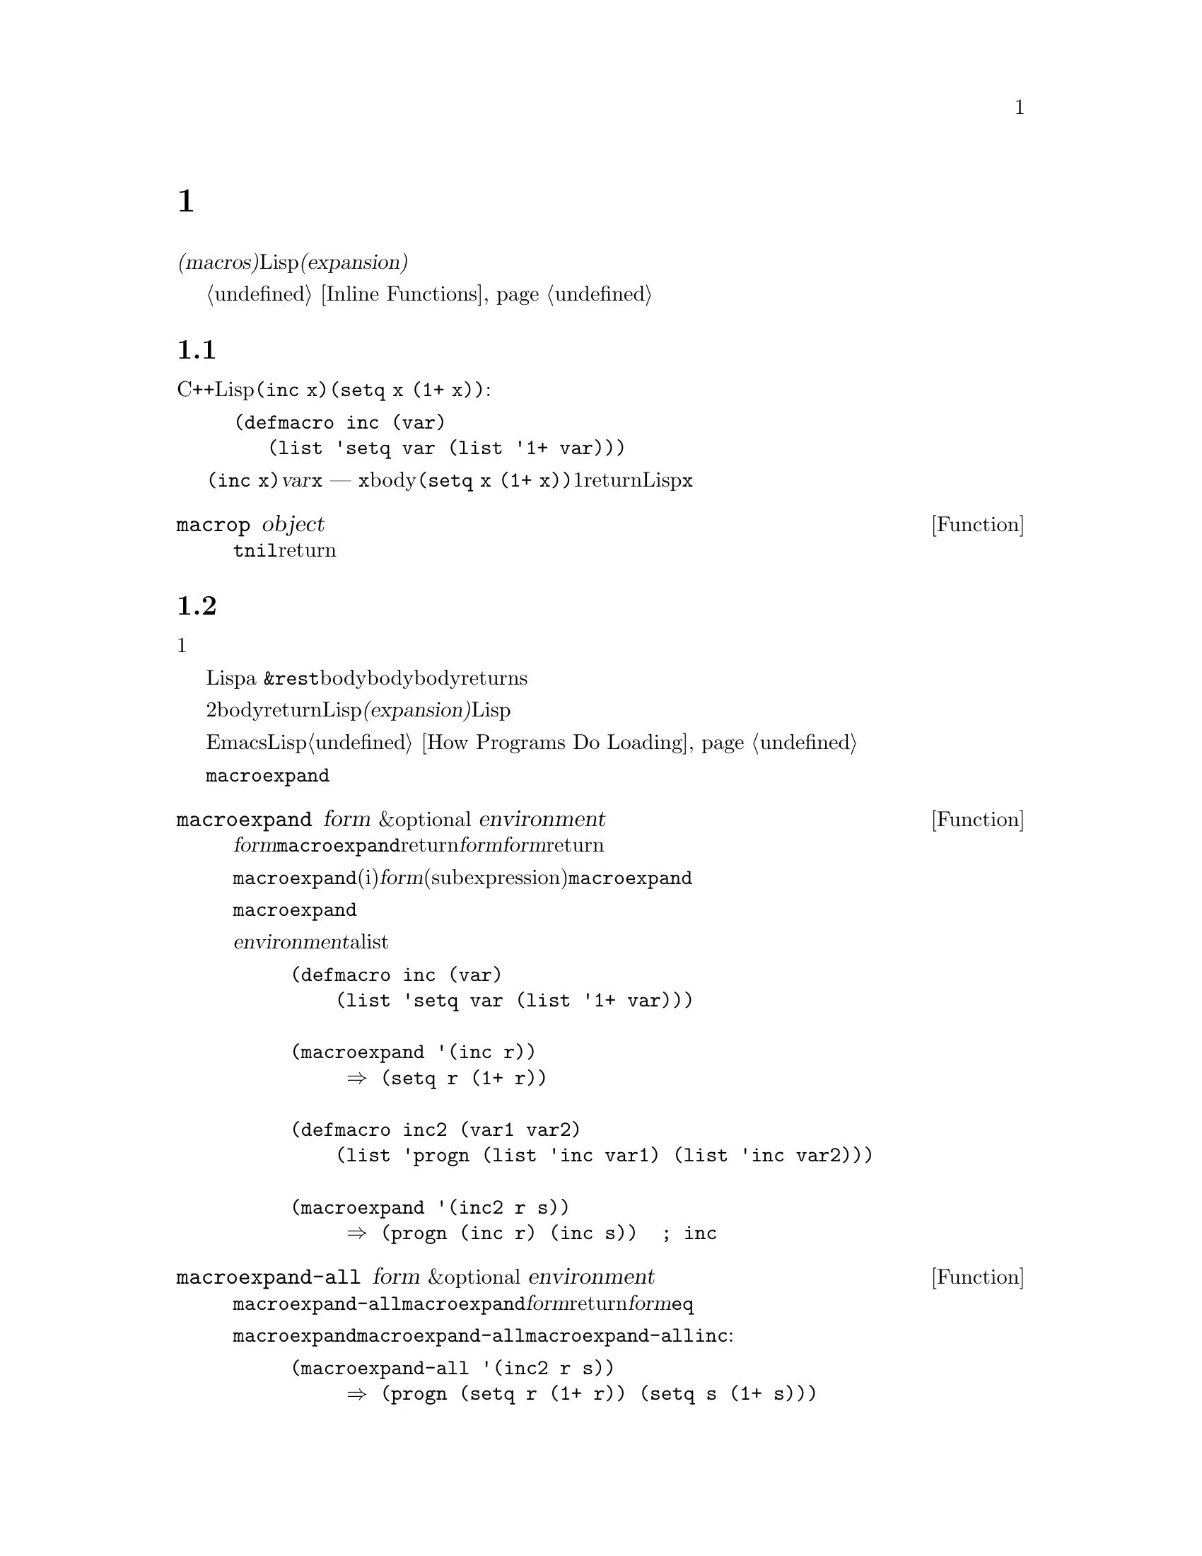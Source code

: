 @c ===========================================================================
@c
@c This file was generated with po4a. Translate the source file.
@c
@c ===========================================================================
@c -*-texinfo-*-
@c This is part of the GNU Emacs Lisp Reference Manual.
@c Copyright (C) 1990-1995, 1998, 2001-2016 Free Software Foundation,
@c Inc.
@c See the file elisp.texi for copying conditions.
@node Macros
@chapter マクロ
@cindex macros

  @dfn{マクロ(macros)}は、新たな制御構造や、他の言語機能の定義を可能にします。マクロは関数のように定義されますが、値の計算方法を指定するかわりに、値を計算する別のLisp式を計算する方法を指示します。わたしたちはこの式のことをマクロの@dfn{展開形(expansion)}と呼んでいます。

  マクロは、関数が行うように引数の値を処理するのではなく、引数のために未評価の式を処理することにより、これを行うことができます。したがってマクロは、これらの引数式またはその一部をを含む式を構築することができます。

  マクロを使用して通常の関数が行えることを行う場合、単にそれが速度面の理由ならば、かわりにインライン関数の使用を考慮してください。@ref{Inline
Functions}を参照してください。

@menu
* Simple Macro::             基本的な例。
* Expansion::                いつ、なぜ、どのようにしてマクロが展開されるか。
* Compiling Macros::         コンパイラーによりマクロが展開される方法。
* Defining Macros::          マクロ定義を記述する方法。
* Problems with Macros::     マクロ引数を何回も評価しないこと。ユーザーの変数を隠さないこと。
* Indenting Macros::         マクロ呼び出しのインデント方法の指定。
@end menu

@node Simple Macro
@section 単純なマクロの例

  Cの@code{++}演算子のように、変数の値をインクリメントするためのLisp構造を定義したいとします。@code{(inc
x)}のように記述すると、@code{(setq x (1+ x))}という効果を得たいとします。以下はこれを行うマクロ定義です:

@findex inc
@example
@group
(defmacro inc (var)
   (list 'setq var (list '1+ var)))
@end group
@end example

  これを@code{(inc x)}のように呼び出すと、引数@var{var}はシンボル@code{x}になります ---
関数のときのように@code{x}の@emph{値}では@emph{ありません}。このマクロのbodyはこれを展開の構築に使用して、展開形は@code{(setq
x (1+ x))}になります。マクロが1度この展開形をreturnすると。Lispはそれを評価するので、@code{x}はインクリメントされます。

@defun macrop object
この術後は、その引数がマクロかどうかテストして、もしマクロなら@code{t}、それ以外は@code{nil}をreturnします。
@end defun

@node Expansion
@section マクロ呼び出しの展開
@cindex expansion of macros
@cindex macro call

  マクロ呼び出しは、関数の呼び出しと同じ外観をもち、マクロの名前で始まるリストで表されます。そのリストの残りの要素は、マクロの引数になります。

  マクロ呼び出しの評価は、1つの重大な違いを除き、関数の評価と同じように開始されます。重要な違いとは、そのマクロの引数はマクロ呼び出し内で実際の式として現れます。これらの引数はマクロ定義に与えられる前には評価されません。対象的に、関数の引数は、その関数の呼び出しリストの要素を評価した結果です。

  こうして得た引数を使用して、Lispは関数呼び出しのように、マクロ定義を呼び出します。マクロの引数変数はマクロ呼び出しの引数値にバインドされるか、a
@code{&rest}引数の場合は引数地のリストになります。そして、そのマクロのbodyが実行されて、関数bodyが行うように、マクロbodyの値をreturnsします。

  マクロと関数の2つ目の重要な違いは、マクロのbodyからreturnされる値が、代替となるLisp式であることで、これはマクロの@dfn{展開(expansion)}としても知られます。Lispインタープリターは、マクロから展開形が戻されると、すぐにその展開形の評価を行います。

  展開形は通常の方法で評価されるので、もしかしたらその展開形は他のマクロの呼び出しを含むかもしれません。一般的ではありませんが、もしかすると同じマクロを呼び出すかもしれません。

  EmacsはコンパイルされていないLispファイルをロードするときに、マクロの展開を試みることに注意してください。これは常に利用可能ではありませんが、もし可能なら、それ以降の実行の速度を改善します。@ref{How
Programs Do Loading}を参照してください。

  @code{macroexpand}を呼び出すことにより、与えられたマクロ呼び出しにたいする展開形を確認することができます。

@defun macroexpand form &optional environment
@cindex macro expansion
この関数は、それがマクロ呼び出しの場合は、@var{form}を展開します。結果が他のマクロ呼び出しの場合は、結果がマクロ呼び出しでなくなるまで、順番に展開を行います。これは@code{macroexpand}からreturnされる値になります。@var{form}がマクロ呼び出しで開始されない場合、与えられた@var{form}をそのままreturnします。

@code{macroexpand}は、(たとえいくつかのiマクロ定義がそれを行っているとしても)@var{form}の部分式(subexpression)を調べないことに注意してください。たとえ部分式自身がマクロ呼び出しの場合でも、@code{macroexpand}はそれらを展開しません。

関数@code{macroexpand}は、インライン関数の呼び出しを展開しません。なぜならインライン関数の呼び出しは、通常の関数呼び出しと比較して理解が難しい訳ではないので、通常はそれを行う必要がないからです。

@var{environment}が与えられた場合、それはそのとき定義されているマクロをシャドーするマクロのalistを指定します。バイトコンパイルはこの機能を使用します。

@example
@group
(defmacro inc (var)
    (list 'setq var (list '1+ var)))
@end group

@group
(macroexpand '(inc r))
     @result{} (setq r (1+ r))
@end group

@group
(defmacro inc2 (var1 var2)
    (list 'progn (list 'inc var1) (list 'inc var2)))
@end group

@group
(macroexpand '(inc2 r s))
     @result{} (progn (inc r) (inc s))  ; @r{ここでは@code{inc}は展開されない。}
@end group
@end example
@end defun


@defun macroexpand-all form &optional environment
@code{macroexpand-all}は@code{macroexpand}と同様、マクロを展開しますが、ドップレベルだけではなく、@var{form}内のすべてのマクロを探して展開します。展開されたマクロがない場合、return値は、@var{form}と@code{eq}になります。

上記@code{macroexpand}で使用した例を@code{macroexpand-all}に用いると、@code{macroexpand-all}が@code{inc}に埋め込まれた呼び出しの展開を@emph{行う}ことを確認できます:

@example
(macroexpand-all '(inc2 r s))
     @result{} (progn (setq r (1+ r)) (setq s (1+ s)))
@end example

@end defun

@defun macroexpand-1 form &optional environment
This function expands macros like @code{macroexpand}, but it only performs
one step of the expansion: if the result is another macro call,
@code{macroexpand-1} will not expand it.
@end defun

@node Compiling Macros
@section マクロとバイトコンパイル
@cindex byte-compiling macros

  なぜわざわざマクロにたいする展開形を計算して、その後に展開形を評価する手間をかけるのか、不思議に思うかもしれません。なぜマクロbodyは直接望ましい結果を生成しないのでしょうか?
それはコンパイルする必要があるからです。

  コンパイルされるLispプログラム内にマクロ呼び出しがあるとき、Lispコンパイラーはインタープリターが行うようにマクロ定義を呼び出して、展開形を受け取ります。しかし展開形を評価するかわりに、コンパイラーは展開形が直接プログラム内にあるかのようにコンパイルを行います。結果として、コンパイルされたコードはそのマクロにたいする値と副作用を生成しますが、実行速度は完全にコンパイルされた行されたときと同じになります。もしマクロbody自身が値と副作用を計算したら。このようには機能しません
--- コンパイル時に計算されることになり、それは有用ではありません。

  マクロ呼び出しのコンパイルが機能するためには、マクロを呼び出すコードがコンパイルされるとき、そのマクロがLisp内ですでに定義されていなければなりません。コンパイラーには、これを行うのを助ける特別な機能があります。コンパイルされるファイルが@code{defmacro}フォームを含む場合、そのファイルの残りの部分をコンパイルするために、そのマクロが一時的に定義されます。

  ファイルをバイトコンパイルすると、ファイル内のトップレベルにある任意の@code{require}呼び出しも実行されるので、それらを定義しているファイルをrequireすることにより、コンパイルの間、必要なマクロ定義が利用できることが確実になります(@ref{Named
Features}を参照してください)。誰かがコンパイルされたプログラムを@emph{実行}するときに、マクロ定義ファイルのロードをしないようにするには、@code{require}呼び出しの周囲に@code{eval-when-compile}を記述します(@ref{Eval
During Compile}を参照してください)。

@node Defining Macros
@section マクロの定義
@cindex defining macros
@cindex macro, how to define

  Lispのマクロオブジェクトは、@sc{car}が@code{macro}で、@sc{cdr}が関数のリストです。マクロの展開形は、マクロ呼び出しから、@emph{評価されていない}引数のリストに、(@code{apply}を使って)関数を適用することにより機能します。

  無名関数のように無名Lispマクロを使用することも可能ですが、無名マクロを@code{mapcar}のようなファンクショナルに渡すことに意味がないので、これが行われることはありません。実際のところ、すべてのLispマクロは名前をもち、ほとんど常に@code{defmacro}マクロで定義されます。

@defmac defmacro name args [doc] [declare] body@dots{}
@code{defmacro}はシンボル@var{name}(クォートはしない)を、以下のようなマクロ押して定義します:

@example
(macro lambda @var{args} . @var{body})
@end example

(このリストの@sc{cdr}はラムダ式であることに注意してください。)
このマクロオブジェクトは、@var{name}の関数セルに格納されます。@var{args}の意味は関数の場合と同じで、キーワード@code{&rest}および@code{&optional}が使用されることもあります(@ref{Argument
List}を参照してください)。@var{name}と@var{args}はどちらも、クォートされるべきではありません。@code{defmacro}のreturn値は未定義です。

@var{doc}が与えられた場合、それはマクロのドキュメント文字列を指定する文字列です。@var{declare}が与えられた場合、それはマクロのメタデータを指定する@code{declare}フォームです(@ref{Declare
Form}を参照してください)。マクロを対話的に呼び出すことはできないので、インタラクティブ宣言をもつことはできないことに注意してください。
@end defmac

  マクロが、定数部と非定数部の混合体から構築される巨大なリスト構造を必要とする場合があります。これを簡単に行うためには、@samp{`}構文(@ref{Backquote}を参照してください)を使用します。たとえば:

@example
@example
@group
(defmacro t-becomes-nil (variable)
  `(if (eq ,variable t)
       (setq ,variable nil)))
@end group

@group
(t-becomes-nil foo)
     @equiv{} (if (eq foo t) (setq foo nil))
@end group
@end example
@end example

  マクロ定義のbodyには、そのマクロに関する追加のプロパティーを指定する、@code{declare}フォームを含めることができます。@ref{Declare
Form}を参照してください。

@node Problems with Macros
@section マクロ使用に関する一般的な問題
@cindex macro caveats

  マクロ展開が、直感に反する結果となることがあり得ます。このセクションでは、問題になりかねない重要な結果と、問題を避けるためにしたがうべきルールをいくつか説明します。

@menu
* Wrong Time::               マクロ内ではなく展開形で作業を行う。
* Argument Evaluation::      展開形は各マクロ引数を1度評価すること。
* Surprising Local Vars::    展開形でのローカル変数バインディングには特に注意を要する。
* Eval During Expansion::    評価せずに展開形の中に配置すること。
* Repeated Expansion::       展開が行われる回数への依存を避ける。
@end menu

@node Wrong Time
@subsection タイミング間違い

  マクロを記述する際のもっとも一般的な問題は、展開形の中ではなく、マクロ展開中に、早まって実際に何らかの作業を行ってしまうことがあります。たとえば、実際のパッケージが以下のマクロ定義をもつとします:

@example
(defmacro my-set-buffer-multibyte (arg)
  (if (fboundp 'set-buffer-multibyte)
      (set-buffer-multibyte arg)))
@end example

この誤ったマクロ定義は、解釈(interpret)されるときは正常に機能しますが、コンパイル時に失敗します。このマクロ定義はコンパイル時に@code{set-buffer-multibyte}を呼び出してしまいますが、それは間違っています。その後でコンパイルされたパッケージを実行しても何も行いません。プログラマーが実際に望むのは、以下の定義です:

@example
(defmacro my-set-buffer-multibyte (arg)
  (if (fboundp 'set-buffer-multibyte)
      `(set-buffer-multibyte ,arg)))
@end example

@noindent
このマクロは、もし適切なら@code{set-buffer-multibyte}の呼び出しに展開され、それはコンパイルされたプログラム実行時に実行されるでしょう。

@node Argument Evaluation
@subsection マクロ引数の多重評価

  When defining a macro you must pay attention to the number of times the
arguments will be evaluated when the expansion is executed.  The following
macro (used to facilitate iteration) illustrates the problem.  This macro
allows us to write a for-loop construct.

@findex for
@example
@group
(defmacro for (var from init to final do &rest body)
  "Execute a simple \"for\" loop.
For example, (for i from 1 to 10 do (print i))."
  (list 'let (list (list var init))
        (cons 'while
              (cons (list '<= var final)
                    (append body (list (list 'inc var)))))))
@end group

@group
(for i from 1 to 3 do
   (setq square (* i i))
   (princ (format "\n%d %d" i square)))
@expansion{}
@end group
@group
(let ((i 1))
  (while (<= i 3)
    (setq square (* i i))
    (princ (format "\n%d %d" i square))
    (inc i)))
@end group
@group

     @print{}1       1
     @print{}2       4
     @print{}3       9
@result{} nil
@end group
@end example

@noindent
The arguments @code{from}, @code{to}, and @code{do} in this macro are
syntactic sugar; they are entirely ignored.  The idea is that you will write
noise words (such as @code{from}, @code{to}, and @code{do})  in those
positions in the macro call.

以下は、バッククォートの使用により、より単純化された等価の定義です:

@example
@group
(defmacro for (var from init to final do &rest body)
  "Execute a simple \"for\" loop.
For example, (for i from 1 to 10 do (print i))."
  `(let ((,var ,init))
     (while (<= ,var ,final)
       ,@@body
       (inc ,var))))
@end group
@end example

この定義のフォームは両方(バッククォートのあるものと、ないもの)とも、各繰り返しにおいて毎回@var{final}が評価されるという欠点をもちます。@var{final}が定数のときには、問題はありません。しかし、これがより複雑な、たとえば@code{(long-complex-calculation
x)}のようなフォームの場合、実効速度は顕著に低下し得ます。@var{final}が副作用をもつ場合には、複数回実行すると、おそらく正しくなくなります。

@cindex macro argument evaluation
うまく設計されたマクロ定義は、繰り返し評価することがそのマクロの意図された目的でない限り、引数を正確に1回評価を行う展開形を生成することにより、この問題を避けるためにステップを費やします。以下は@code{for}マクロの正しい展開形です:

@example
@group
(let ((i 1)
      (max 3))
  (while (<= i max)
    (setq square (* i i))
    (princ (format "%d      %d" i square))
    (inc i)))
@end group
@end example

以下はこの展開形を生成するためのマクロ定義です:

@example
@group
(defmacro for (var from init to final do &rest body)
  "Execute a simple for loop: (for i from 1 to 10 do (print i))."
  `(let ((,var ,init)
         (max ,final))
     (while (<= ,var max)
       ,@@body
       (inc ,var))))
@end group
@end example

  残念なことに、この訂正により、以下のセクションで説明する、別の問題が発生します。

@node Surprising Local Vars
@subsection マクロ展開でのローカル変数

@ifnottex
  前のセクションでは、@code{for}の定義を、展開形がマクロ引数を正しい回数評価するように訂正しました:

@example
@group
(defmacro for (var from init to final do &rest body)
  "Execute a simple for loop: (for i from 1 to 10 do (print i))."
@end group
@group
  `(let ((,var ,init)
         (max ,final))
     (while (<= ,var max)
       ,@@body
       (inc ,var))))
@end group
@end example
@end ifnottex

  @code{for}の新しい定義には、新たな問題があります。この定義は、ユーザーが意識していない、@code{max}という名前のローカル変数を導入しています。これは、以下の例で示すようなトラブルを招きます:

@example
@group
(let ((max 0))
  (for x from 0 to 10 do
    (let ((this (frob x)))
      (if (< max this)
          (setq max this)))))
@end group
@end example

@noindent
@code{for}のbodyの内部の@code{max}への参照は、@code{max}のユーサーバインディングの参照を意図したものですが、実際には@code{for}により作られたバインディングにアクセスします。

これを修正する方法は、@code{max}のかわりにinternされていない(uninterned)シンボルを使用することです(@ref{Creating
Symbols}を参照してください)。internされていないシンボルは他のシンボルと同じようにバインドして参照することができますが、@code{for}により作成されるので、わたしたちはすでにユーザーのプログラムに存在するはずがないことを知ることができます。これはinternされていないので、プログラムの後続の部分でそれを配置する方法はありません。これは@code{for}により配置された場所をのぞき、他の場所で配置されることはありません。以下はこの方法で機能する@code{for}の定義です:

@example
@group
(defmacro for (var from init to final do &rest body)
  "Execute a simple for loop: (for i from 1 to 10 do (print i))."
  (let ((tempvar (make-symbol "max")))
    `(let ((,var ,init)
           (,tempvar ,final))
       (while (<= ,var ,tempvar)
         ,@@body
         (inc ,var)))))
@end group
@end example

@noindent
作成されたinternされていないシンボルの名前は@code{max}で、これを通常のinternされたシンボル@code{max}のかわりに、式内のその位置に記述します。

@node Eval During Expansion
@subsection 展開におけるマクロ引数の評価

  マクロ定義自体が、@code{eval}(@ref{Eval}を参照してください)の呼び出しなどによりマクロ引数式を評価した場合には、別の問題が発生します。その引数がユーザーの変数を参照する場合、ユーザーがマクロ引数と同じな前で変数をしようとした場合に問題となるでしょう。マクロのbodyないでは、マクロ引数のバインディングは、その変数のもっともローカルなバインディングなので、そのフォーム内部の任意の参照は、それを参照するように評価されます。以下は例です:

@example
@group
(defmacro foo (a)
  (list 'setq (eval a) t))
@end group
@group
(setq x 'b)
(foo x) @expansion{} (setq b t)
     @result{} t                  ; @r{@code{b}がセットされる。}
;; @r{but}
(setq a 'c)
(foo a) @expansion{} (setq a t)
     @result{} t                  ; @r{しかし、これは@code{c}ではなく@code{a}がセットされる。}

@end group
@end example

  ユーザーの変数の名前が@code{a}か@code{x}かということで、違いが生じています。これは@code{a}が、マクロの引数変数@code{a}と競合しているからです。

  マクロ定義内での@code{eval}の呼び出しにまつわる別の問題は、それがおそらくコンパイル時にあなたが意図したことを行わないだろうということです。バイトコンパイラーは、そのプログラム自身の(あなたが@code{eval}でアクセスしたいと望む)計算は発生せず、ローカル変数バインディングも存在しないプログラムのコンパイル時にマクロ定義を実行します。

  この問題を避けるためには、@strong{マクロ展開形の計算では引数式を評価しないでください}。かわりにその式をマクロ展開形の中に置き換えれば、その値は展開形の実行の一部として計算されます。これは、このチャプターの他の例が機能する方法です。

@node Repeated Expansion
@subsection マクロが展開される回数は?

  マクロ呼び出しは逐次解釈される関数で毎回マクロ呼び出しが展開されるが、コンパイルされた関数では(コンパイル時に)1回だけしか展開されないという事実にもとづく問題が、時折発生します。そのマクロ定義が副作用をもつ場合、それらのマクロは、そのマクロが難解展開されたかにより、異なる動作をとるでしょう。

  したがって、あなたが何をしているか本当に判っていないのであれば、マクロ展開形の計算での副作用は避けるべきです。

  避けることのできない特殊な副作用が1つあります。それはLispオブジェクトの構築です。ほとんどすべてのマクロ展開形には、リストの構築が含まれます。リスト構築はほとんどのマクロの核心部分です。これは通常は安全です。用心しなければならないケースが1つだけあります。それは構築するオブジェクトが、マクロ展開形の中でクォートされた定数の一部となるときです。

  そのマクロが1回だけ --- コンパイル時 ---
しか展開されない場合、そのオブジェクトの構築もコンパイル時の1回です。しかし逐次実行では、そのマクロはマクロ呼び出しが実行されるたびに展開され、これは毎回新たなオブジェクトが構築されることを意味します。

  クリーンなLispコードのほとんどでは、この違いは問題になりません。しかし、マクロ定義によるオブジェクト構築の副作用を処理する場合には、問題になるかもしれません。したがって問題を避けるために、@strong{マクロ定義によるオブジェクト構築の副作用を避けてください}。以下は副作用により問題が起こる例です:

@lisp
@group
(defmacro empty-object ()
  (list 'quote (cons nil nil)))
@end group

@group
(defun initialize (condition)
  (let ((object (empty-object)))
    (if condition
        (setcar object condition))
    object))
@end group
@end lisp

@noindent
If @code{initialize} is interpreted, a new list @code{(nil)} is constructed
each time @code{initialize} is called.  Thus, no side effect survives
between calls.  If @code{initialize} is compiled, then the macro
@code{empty-object} is expanded during compilation, producing a single
constant @code{(nil)} that is reused and altered each time @code{initialize}
is called.

このような異常な状態を避ける1つの方法は、@code{empty-object}を、メモリー割り当て構造ではなく、一種の奇妙な変数と考えることです。@code{'(nil)}のような定数にたいして@code{setcar}を使うことはないでしょうから、当然@code{(empty-object)}にも使うことはないでしょう。

@node Indenting Macros
@section マクロのインデント

  マクロ定義では、マクロ呼び出しを@key{TAB}がどのようにインデントすべきか指定するために、@code{declare}フォーム(@ref{Defining
Macros}を参照してください)を使うことができます。インデント指定は以下のように記述します:

@example
(declare (indent @var{indent-spec}))
@end example

@noindent
@cindex @code{lisp-indent-function} property
This results in the @code{lisp-indent-function} property being set on the
macro name.

@noindent
以下は利用できる@var{indent-spec}です:

@table @asis
@item @code{nil}
これはプロパティーを指定しない場合と同じ --- 標準的なインデントパターンを使用します。
@item @code{defun}
この関数を@samp{def}構造 --- 2番目の行が@dfn{body}の開始 --- と同様に扱います。
@item 整数: @var{number}
関数の最初の@var{number}個の引数は@dfn{区別}され、残りは式のbodyと判断されます。その式の中の行は、最初の引数が区別されているかどうかにしたがってインデントされます。引数がbodyの一部である場合、その行はこの式の先頭の
開きカッコ(open-parenthesis)よりも@code{lisp-body-indent}だけ多い列にインデントされます。引数が
区別されていて、1つ目または2つ目の引数である場合は、@emph{2倍}余分にインデントされます。引数が区別されていて1つ目あるいは2つ目の引数でない場合、その行は標準パターンによってインデントされます。
@item シンボル: @var{symbol}
@var{symbol}は関数名です。その関数はこの式のインデントを計算するために呼び出される関数です。この関数は2つの引数をとります:

@table @asis
@item @var{pos}
その行のインデントが開始される位置です。
@item @var{state}
その行の開始まで解析されたとき、@code{parse-partial-sexp}(インデントとネスト深さの計算のためのLispプリミティブ)によりreturnされる値です。
@end table

@noindent
これは、数(その行のインデントの列数)、またはそのような数がcarであるようなリストをreturnすべきです。数とリストの違いは、数の場合、同じネスト深さの後続のすべての行はこの数と同じインデントとなります。リストの場合、後続の行は異なるインデントを呼び出すかもしれません。これは、@kbd{C-M-q}によりインデントが計算されるときに違いがでます。値が数の場合、@kbd{C-M-q}はリストの終わりまでの後続の行のインデントを、再計算する必要はありません。
@end table
